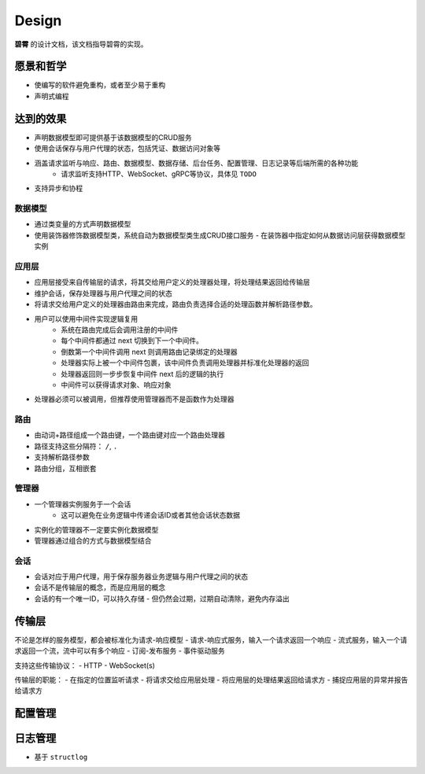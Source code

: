 Design
=======

**碧霄** 的设计文档，该文档指导碧霄的实现。

愿景和哲学
----------
- 使编写的软件避免重构，或者至少易于重构
- 声明式编程

达到的效果
----------
- 声明数据模型即可提供基于该数据模型的CRUD服务
- 使用会话保存与用户代理的状态，包括凭证、数据访问对象等
- 涵盖请求监听与响应、路由、数据模型、数据存储、后台任务、配置管理、日志记录等后端所需的各种功能
    - 请求监听支持HTTP、WebSocket、gRPC等协议，具体见 ``TODO``
- 支持异步和协程

数据模型
^^^^^^^^
- 通过类变量的方式声明数据模型
- 使用装饰器修饰数据模型类，系统自动为数据模型类生成CRUD接口服务
  - 在装饰器中指定如何从数据访问层获得数据模型实例

应用层
^^^^^^^^
- 应用层接受来自传输层的请求，将其交给用户定义的处理器处理，将处理结果返回给传输层
- 维护会话，保存处理器与用户代理之间的状态
- 将请求交给用户定义的处理器由路由来完成，路由负责选择合适的处理函数并解析路径参数。
- 用户可以使用中间件实现逻辑复用
    - 系统在路由完成后会调用注册的中间件
    - 每个中间件都通过 next 切换到下一个中间件。
    - 倒数第一个中间件调用 next 则调用路由记录绑定的处理器
    - 处理器实际上被一个中间件包裹，该中间件负责调用处理器并标准化处理器的返回
    - 处理器返回则一步步恢复中间件 next 后的逻辑的执行
    - 中间件可以获得请求对象、响应对象
- 处理器必须可以被调用，但推荐使用管理器而不是函数作为处理器

路由
^^^^^^
- 由动词+路径组成一个路由键，一个路由键对应一个路由处理器
- 路径支持这些分隔符： ``/``, ``.``
- 支持解析路径参数
- 路由分组，互相嵌套

管理器
^^^^^^^
- 一个管理器实例服务于一个会话
    - 这可以避免在业务逻辑中传递会话ID或者其他会话状态数据
- 实例化的管理器不一定要实例化数据模型
- 管理器通过组合的方式与数据模型结合

会话
^^^^
- 会话对应于用户代理，用于保存服务器业务逻辑与用户代理之间的状态
- 会话不是传输层的概念，而是应用层的概念
- 会话的有一个唯一ID，可以持久存储
  - 但仍然会过期，过期自动清除，避免内存溢出

传输层
-------
不论是怎样的服务模型，都会被标准化为请求-响应模型
- 请求-响应式服务，输入一个请求返回一个响应
- 流式服务，输入一个请求返回一个流，流中可以有多个响应
- 订阅-发布服务
- 事件驱动服务

支持这些传输协议：
- HTTP
- WebSocket(s)

传输层的职能：
- 在指定的位置监听请求
- 将请求交给应用层处理
- 将应用层的处理结果返回给请求方
- 捕捉应用层的异常并报告给请求方

配置管理
--------

日志管理
--------
- 基于 ``structlog``

